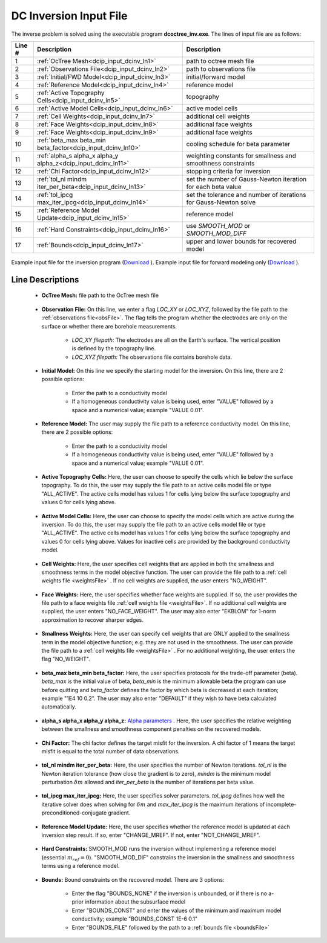 .. _dcip_input_dcinv:

DC Inversion Input File
=======================

The inverse problem is solved using the executable program **dcoctree_inv.exe**. The lines of input file are as follows:

.. tabularcolumns:: |L|C|C|

+--------+---------------------------------------------------------------------+-------------------------------------------------------------------+
| Line # | Description                                                         | Description                                                       |
+========+=====================================================================+===================================================================+
| 1      | :ref:`OcTree Mesh<dcip_input_dcinv_ln1>`                            | path to octree mesh file                                          |
+--------+---------------------------------------------------------------------+-------------------------------------------------------------------+
| 2      | :ref:`Observations File<dcip_input_dcinv_ln2>`                      | path to observations file                                         |
+--------+---------------------------------------------------------------------+-------------------------------------------------------------------+
| 3      | :ref:`Initial/FWD Model<dcip_input_dcinv_ln3>`                      | initial/forward model                                             |
+--------+---------------------------------------------------------------------+-------------------------------------------------------------------+
| 4      | :ref:`Reference Model<dcip_input_dcinv_ln4>`                        | reference model                                                   |
+--------+---------------------------------------------------------------------+-------------------------------------------------------------------+
| 5      | :ref:`Active Topography Cells<dcip_input_dcinv_ln5>`                | topography                                                        |
+--------+---------------------------------------------------------------------+-------------------------------------------------------------------+
| 6      | :ref:`Active Model Cells<dcip_input_dcinv_ln6>`                     | active model cells                                                |
+--------+---------------------------------------------------------------------+-------------------------------------------------------------------+
| 7      | :ref:`Cell Weights<dcip_input_dcinv_ln7>`                           | additional cell weights                                           |
+--------+---------------------------------------------------------------------+-------------------------------------------------------------------+
| 8      | :ref:`Face Weights<dcip_input_dcinv_ln8>`                           | additional face weights                                           |
+--------+---------------------------------------------------------------------+-------------------------------------------------------------------+
| 9      | :ref:`Face Weights<dcip_input_dcinv_ln9>`                           | additional face weights                                           |
+--------+---------------------------------------------------------------------+-------------------------------------------------------------------+
| 10     | :ref:`beta_max beta_min beta_factor<dcip_input_dcinv_ln10>`         | cooling schedule for beta parameter                               |
+--------+---------------------------------------------------------------------+-------------------------------------------------------------------+
| 11     | :ref:`alpha_s alpha_x alpha_y alpha_z<dcip_input_dcinv_ln11>`       | weighting constants for smallness and smoothness constraints      |
+--------+---------------------------------------------------------------------+-------------------------------------------------------------------+
| 12     | :ref:`Chi Factor<dcip_input_dcinv_ln12>`                            | stopping criteria for inversion                                   |
+--------+---------------------------------------------------------------------+-------------------------------------------------------------------+
| 13     | :ref:`tol_nl mindm iter_per_beta<dcip_input_dcinv_ln13>`            | set the number of Gauss-Newton iteration for each beta value      |
+--------+---------------------------------------------------------------------+-------------------------------------------------------------------+
| 14     | :ref:`tol_ipcg max_iter_ipcg<dcip_input_dcinv_ln14>`                | set the tolerance and number of iterations for Gauss-Newton solve |
+--------+---------------------------------------------------------------------+-------------------------------------------------------------------+
| 15     | :ref:`Reference Model Update<dcip_input_dcinv_ln15>`                | reference model                                                   |
+--------+---------------------------------------------------------------------+-------------------------------------------------------------------+
| 16     | :ref:`Hard Constraints<dcip_input_dcinv_ln16>`                      | use *SMOOTH_MOD* or *SMOOTH_MOD_DIFF*                             |
+--------+---------------------------------------------------------------------+-------------------------------------------------------------------+
| 17     | :ref:`Bounds<dcip_input_dcinv_ln17>`                                | upper and lower bounds for recovered model                        |
+--------+---------------------------------------------------------------------+-------------------------------------------------------------------+



.. figure:: images/create_dc_inv_input.png
     :align: center
     :width: 700

     Example input file for the inversion program (`Download <https://github.com/ubcgif/E3D/raw/e3d/assets/dcip_input/e3dinv.inp>`__ ). Example input file for forward modeling only (`Download <https://github.com/ubcgif/E3D/raw/e3d/assets/dcip_input/e3dfwd.inp>`__ ).


Line Descriptions
^^^^^^^^^^^^^^^^^

.. _dcip_input_dcinv_ln1:

    - **OcTree Mesh:** file path to the OcTree mesh file

.. _dcip_input_dcinv_ln2:

    - **Observation File:** On this line, we enter a flag *LOC_XY* or *LOC_XYZ*, followed by the file path to the :ref:`observations file<obsFile>`. The flag tells the program whether the electrodes are only on the surface or whether there are borehole measurements.

        - *LOC_XY filepath:* The electrodes are all on the Earth's surface. The vertical position is defined by the topography line.
        - *LOC_XYZ filepath:* The observations file contains borehole data.

.. _dcip_input_dcinv_ln3:

    - **Initial Model:** On this line we specify the starting model for the inversion. On this line, there are 2 possible options:

        - Enter the path to a conductivity model
        - If a homogeneous conductivity value is being used, enter "VALUE" followed by a space and a numerical value; example "VALUE 0.01".


.. _dcip_input_dcinv_ln4:

    - **Reference Model:** The user may supply the file path to a reference conductivity model. On this line, there are 2 possible options:

        - Enter the path to a conductivity model
        - If a homogeneous conductivity value is being used, enter "VALUE" followed by a space and a numerical value; example "VALUE 0.01".

.. _dcip_input_dcinv_ln5:

    - **Active Topography Cells:** Here, the user can choose to specify the cells which lie below the surface topography. To do this, the user may supply the file path to an active cells model file or type "ALL_ACTIVE". The active cells model has values 1 for cells lying below the surface topography and values 0 for cells lying above.

.. _dcip_input_dcinv_ln6:

    - **Active Model Cells:** Here, the user can choose to specify the model cells which are active during the inversion. To do this, the user may supply the file path to an active cells model file or type "ALL_ACTIVE". The active cells model has values 1 for cells lying below the surface topography and values 0 for cells lying above. Values for inactive cells are provided by the background conductivity model.

.. _dcip_input_dcinv_ln7:

    - **Cell Weights:** Here, the user specifies cell weights that are applied in both the smallness and smoothness terms in the model objective function. The user can provide the file path to a :ref:`cell weights file <weightsFile>` . If no cell weights are supplied, the user enters "NO_WEIGHT".

.. _dcip_input_dcinv_ln8:

    - **Face Weights:** Here, the user specifies whether face weights are supplied. If so, the user provides the file path to a face weights file :ref:`cell weights file <weightsFile>`. If no additional cell weights are supplied, the user enters "NO_FACE_WEIGHT". The user may also enter "EKBLOM" for 1-norm approximation to recover sharper edges.


.. _dcip_input_dcinv_ln9:

    - **Smallness Weights:** Here, the user can specify cell weights that are ONLY applied to the smallness term in the model objective function; e.g. they are not used in the smoothness. The user can provide the file path to a :ref:`cell weights file <weightsFile>` . For no additional weighting, the user enters the flag "NO_WEIGHT".


.. _dcip_input_dcinv_ln10:

    - **beta_max beta_min beta_factor:** Here, the user specifies protocols for the trade-off parameter (beta). *beta_max* is the initial value of beta, *beta_min* is the minimum allowable beta the program can use before quitting and *beta_factor* defines the factor by which beta is decreased at each iteration; example "1E4 10 0.2". The user may also enter "DEFAULT" if they wish to have beta calculated automatically.

.. _dcip_input_dcinv_ln11:

    - **alpha_s alpha_x alpha_y alpha_z:** `Alpha parameters <http://giftoolscookbook.readthedocs.io/en/latest/content/fundamentals/Alphas.html>`__ . Here, the user specifies the relative weighting between the smallness and smoothness component penalties on the recovered models.

.. _dcip_input_dcinv_ln12:

    - **Chi Factor:** The chi factor defines the target misfit for the inversion. A chi factor of 1 means the target misfit is equal to the total number of data observations.

.. _dcip_input_dcinv_ln13:

    - **tol_nl mindm iter_per_beta:** Here, the user specifies the number of Newton iterations. *tol_nl* is the Newton iteration tolerance (how close the gradient is to zero), *mindm* is the minimum model perturbation :math:`\delta m` allowed and *iter_per_beta* is the number of iterations per beta value.

.. _dcip_input_dcinv_ln14:

    - **tol_ipcg max_iter_ipcg:** Here, the user specifies solver parameters. *tol_ipcg* defines how well the iterative solver does when solving for :math:`\delta m` and *max_iter_ipcg* is the maximum iterations of incomplete-preconditioned-conjugate gradient.

.. _dcip_input_dcinv_ln15:

    - **Reference Model Update:** Here, the user specifies whether the reference model is updated at each inversion step result. If so, enter "CHANGE_MREF". If not, enter "NOT_CHANGE_MREF".

.. _dcip_input_dcinv_ln16:

    - **Hard Constraints:** SMOOTH_MOD runs the inversion without implementing a reference model (essential :math:`m_{ref}=0`). "SMOOTH_MOD_DIF" constrains the inversion in the smallness and smoothness terms using a reference model.

.. _dcip_input_dcinv_ln17:

    - **Bounds:** Bound constraints on the recovered model. There are 3 options:

        - Enter the flag "BOUNDS_NONE" if the inversion is unbounded, or if there is no a-prior information about the subsurface model
        - Enter "BOUNDS_CONST" and enter the values of the minimum and maximum model conductivity; example "BOUNDS_CONST 1E-6 0.1"
        - Enter "BOUNDS_FILE" followed by the path to a :ref:`bounds file <boundsFile>`

